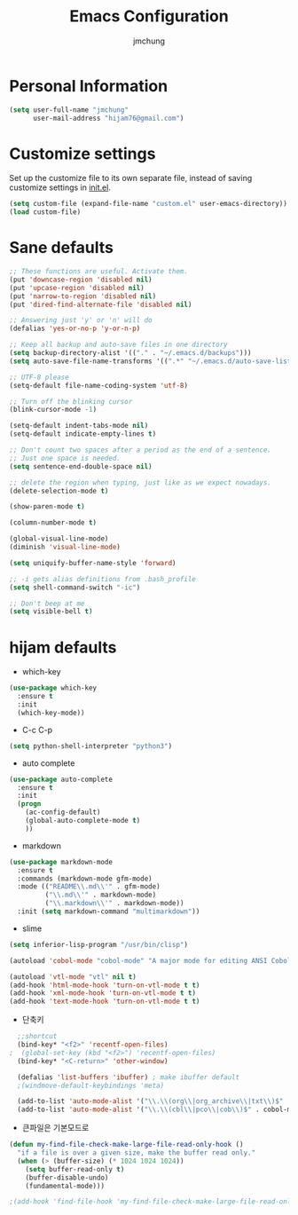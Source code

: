 #+TITLE: Emacs Configuration
#+AUTHOR: jmchung
* Personal Information

#+begin_src emacs-lisp
(setq user-full-name "jmchung"
      user-mail-address "hijam76@gmail.com")
#+end_src

* Customize settings

Set up the customize file to its own separate file, instead of saving
customize settings in [[file:init.el][init.el]]. 

#+begin_src emacs-lisp
(setq custom-file (expand-file-name "custom.el" user-emacs-directory))
(load custom-file)
#+end_src

* Sane defaults

#+begin_src emacs-lisp
;; These functions are useful. Activate them.
(put 'downcase-region 'disabled nil)
(put 'upcase-region 'disabled nil)
(put 'narrow-to-region 'disabled nil)
(put 'dired-find-alternate-file 'disabled nil)

;; Answering just 'y' or 'n' will do
(defalias 'yes-or-no-p 'y-or-n-p)

;; Keep all backup and auto-save files in one directory
(setq backup-directory-alist '(("." . "~/.emacs.d/backups")))
(setq auto-save-file-name-transforms '((".*" "~/.emacs.d/auto-save-list/" t)))

;; UTF-8 please
(setq-default file-name-coding-system 'utf-8)

;; Turn off the blinking cursor
(blink-cursor-mode -1)

(setq-default indent-tabs-mode nil)
(setq-default indicate-empty-lines t)

;; Don't count two spaces after a period as the end of a sentence.
;; Just one space is needed.
(setq sentence-end-double-space nil)

;; delete the region when typing, just like as we expect nowadays.
(delete-selection-mode t)

(show-paren-mode t)

(column-number-mode t)

(global-visual-line-mode)
(diminish 'visual-line-mode)

(setq uniquify-buffer-name-style 'forward)

;; -i gets alias definitions from .bash_profile
(setq shell-command-switch "-ic")

;; Don't beep at me
(setq visible-bell t)
#+end_src

* hijam defaults
- which-key
#+BEGIN_SRC emacs-lisp
  (use-package which-key
    :ensure t
    :init
    (which-key-mode))
#+END_SRC
- C-c C-p
#+BEGIN_SRC emacs-lisp
  (setq python-shell-interpreter "python3")
#+END_SRC
- auto complete
#+BEGIN_SRC emacs-lisp
  (use-package auto-complete
    :ensure t
    :init
    (progn
      (ac-config-default)
      (global-auto-complete-mode t)
      ))
#+END_SRC
- markdown
#+BEGIN_SRC emacs-lisp
  (use-package markdown-mode
    :ensure t
    :commands (markdown-mode gfm-mode)
    :mode (("README\\.md\\'" . gfm-mode)
           ("\\.md\\'" . markdown-mode)
           ("\\.markdown\\'" . markdown-mode))
    :init (setq markdown-command "multimarkdown"))
#+END_SRC
- slime
#+BEGIN_SRC emacs-lisp
(setq inferior-lisp-program "/usr/bin/clisp")
#+END_SRC
#+BEGIN_SRC emacs-lisp
(autoload 'cobol-mode "cobol-mode" "A major mode for editing ANSI Cobol/Scobol files." t nil)

(autoload 'vtl-mode "vtl" nil t)
(add-hook 'html-mode-hook 'turn-on-vtl-mode t t)
(add-hook 'xml-mode-hook 'turn-on-vtl-mode t t)
(add-hook 'text-mode-hook 'turn-on-vtl-mode t t)

#+END_SRC
- 단축키
#+begin_src emacs-lisp
    ;;shortcut
    (bind-key* "<f2>" 'recentf-open-files)
  ;  (global-set-key (kbd "<f2>") 'recentf-open-files)
    (bind-key* "<C-return>" 'other-window)

    (defalias 'list-buffers 'ibuffer) ; make ibuffer default
    ;(windmove-default-keybindings 'meta)
    
    (add-to-list 'auto-mode-alist '("\\.\\(org\\|org_archive\\|txt\\)$" . org-mode))
    (add-to-list 'auto-mode-alist '("\\.\\(cbl\\|pco\\|cob\\)$" . cobol-mode))
#+end_src

- 큰파일은 기본모드로
#+BEGIN_SRC emacs-lisp
  (defun my-find-file-check-make-large-file-read-only-hook ()
    "if a file is over a given size, make the buffer read only."
    (when (> (buffer-size) (* 1024 1024 1024))
      (setq buffer-read-only t)
      (buffer-disable-undo)
      (fundamental-mode)))
  
  ;(add-hook 'find-file-hook 'my-find-file-check-make-large-file-read-only-hook)
#+END_SRC
